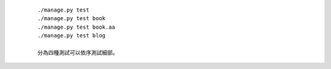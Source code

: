   ::
      
      ./manage.py test
      ./manage.py test book
      ./manage.py test book.aa
      ./manage.py test blog

      分為四種測試可以依序測試細部。


